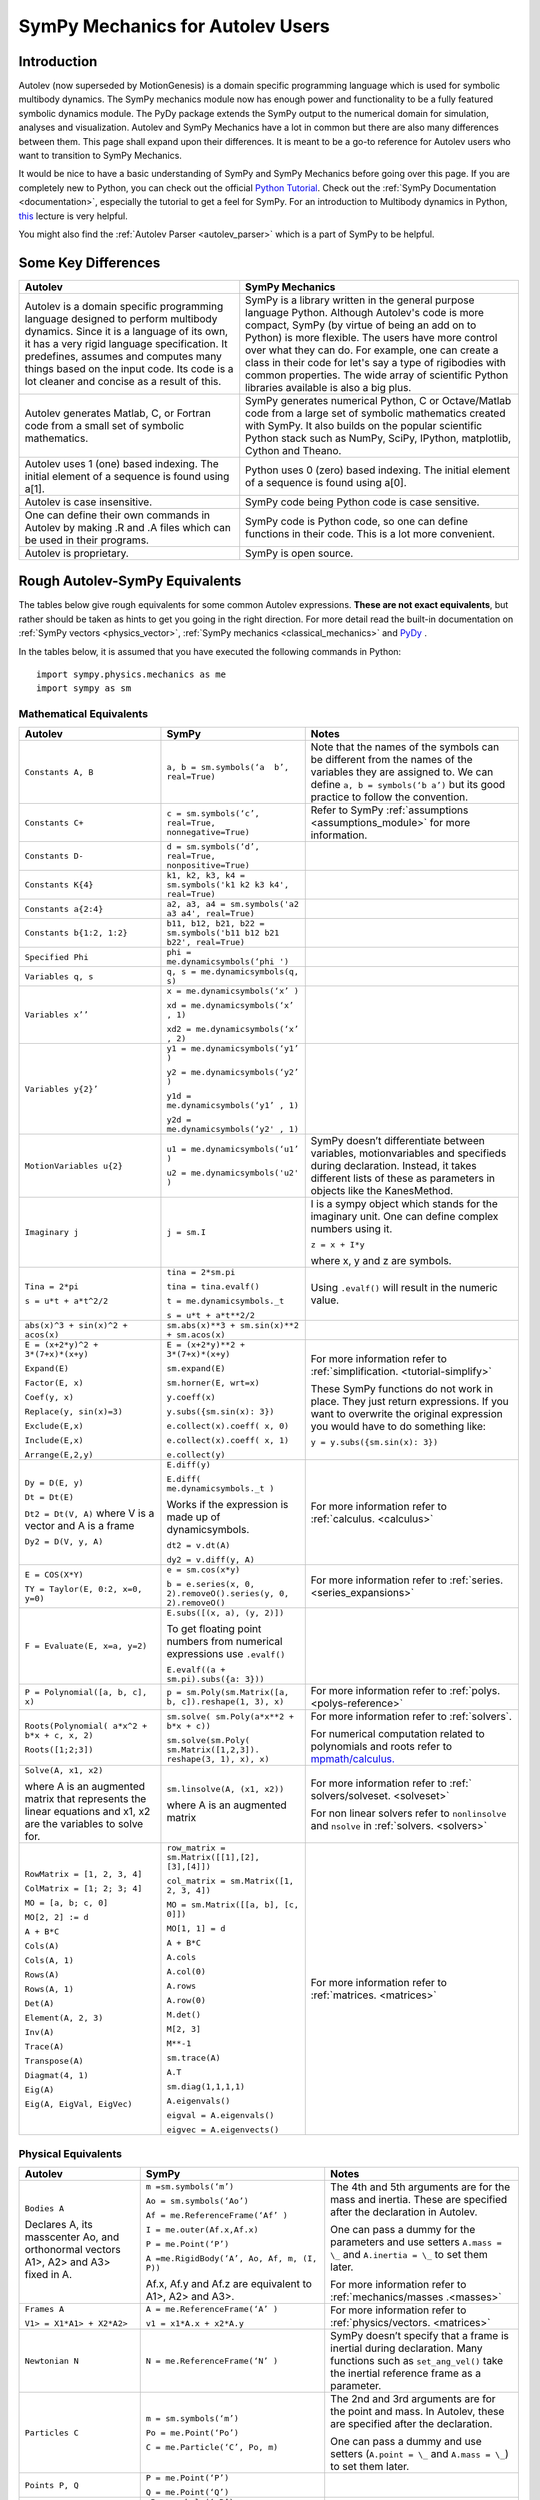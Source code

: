 .. _sympy_mechanics_for_autolev_users:

=================================
SymPy Mechanics for Autolev Users
=================================

Introduction
------------

Autolev (now superseded by MotionGenesis) is a domain specific programming
language which is used for symbolic multibody dynamics. The SymPy mechanics
module now has enough power and functionality to be a fully featured symbolic
dynamics module. The PyDy package extends the SymPy output to the numerical
domain for simulation, analyses and visualization. Autolev and SymPy Mechanics have
a lot in common but there are also many differences between them.
This page shall expand upon their differences. It is meant to be a go-to
reference for Autolev users who want to transition to SymPy Mechanics.

It would be nice to have a basic understanding of SymPy and SymPy Mechanics before
going over this page.
If you are completely new to Python, you can check out the official
`Python Tutorial <https://docs.python.org/3/tutorial/>`_.
Check out the :ref:`SymPy Documentation <documentation>`, especially
the tutorial to get a feel for SymPy.
For an introduction to Multibody dynamics in Python, `this <https://www.youtube.com/watch?v=mdo2NYtA-xY&t=6950s>`_
lecture is very helpful.

You might also find the :ref:`Autolev Parser <autolev_parser>` which is
a part of SymPy to be helpful.

Some Key Differences
------------------------

+-----------------------------------+-----------------------------------+
|          **Autolev**              |         **SymPy Mechanics**       |
+===================================+===================================+
||                                  ||                                  |
| Autolev is a domain specific      | SymPy is a library written in the |
| programming language designed to  | general purpose language Python.  |
| perform multibody dynamics. Since | Although Autolev's code is more   |
| it is a language of its own, it   | compact, SymPy (by virtue of being|
| has a very rigid language         | an add on to Python) is more      |
| specification. It predefines,     | flexible. The users have more     |
| assumes and computes              | control over what they can do. For|
| many things based on the          | example, one can create a class in|
| input code. Its code is a lot     | their code for let's say a type of|
| cleaner and concise as a result of| rigibodies with common            |
| this.                             | properties.                       |
|                                   | The wide array of scientific      |
|                                   | Python libraries available is also|
|                                   | a big plus.                       |
+-----------------------------------+-----------------------------------+
||                                  ||                                  |
| Autolev generates Matlab, C, or   | SymPy generates numerical Python, |
| Fortran code from a small set of  | C or Octave/Matlab code from a    |
| symbolic mathematics.             | large set of symbolic mathematics |
|                                   | created with SymPy. It also builds|
|                                   | on the popular scientific Python  |
|                                   | stack such as NumPy, SciPy,       |
|                                   | IPython, matplotlib, Cython and   |
|                                   | Theano.                           |
+-----------------------------------+-----------------------------------+
||                                  ||                                  |
| Autolev uses 1 (one) based        | Python uses 0 (zero) based        |
| indexing. The initial element of  | indexing. The initial element of  |
| a sequence is found using a[1].   | a sequence is found using a[0].   |
+-----------------------------------+-----------------------------------+
||                                  ||                                  |
| Autolev is case insensitive.      | SymPy code being Python code is   |
|                                   | case sensitive.                   |
+-----------------------------------+-----------------------------------+
||                                  ||                                  |
| One can define their own commands | SymPy code is Python code, so one |
| in Autolev by making .R and .A    | can define functions in their     |
| files which can be used in their  | code. This is a lot more          |
| programs.                         | convenient.                       |
+-----------------------------------+-----------------------------------+
||                                  ||                                  |
| Autolev is proprietary.           | SymPy is open source.             |
+-----------------------------------+-----------------------------------+

Rough Autolev-SymPy Equivalents
----------------------------------

The tables below give rough equivalents for some common Autolev
expressions. **These are not exact equivalents**, but rather should be
taken as hints to get you going in the right direction. For more detail
read the built-in documentation on :ref:`SymPy vectors <physics_vector>`,
:ref:`SymPy mechanics <classical_mechanics>` and
`PyDy <https://www.pydy.org/documentation.html>`_ .

In the tables below, it is assumed that you have executed the following
commands in Python:
::

    import sympy.physics.mechanics as me
    import sympy as sm

Mathematical Equivalents
~~~~~~~~~~~~~~~~~~~~~~~~~~~~

+-----------------------+-----------------------+-----------------------+
| **Autolev**           | **SymPy**             | **Notes**             |
+=======================+=======================+=======================+
||                      ||                      ||                      |
| ``Constants A, B``    | ``a, b =              | Note that the names   |
|                       | sm.symbols(‘a         | of the symbols can be |
|                       |  b’, real=True)``     | different from the    |
|                       |                       | names of the          |
|                       |                       | variables they are    |
|                       |                       | assigned to. We can   |
|                       |                       | define ``a, b =       |
|                       |                       | symbols(‘b a’)`` but  |
|                       |                       | its good practice to  |
|                       |                       | follow the            |
|                       |                       | convention.           |
+-----------------------+-----------------------+-----------------------+
||                      ||                      ||                      |
| ``Constants C+``      | ``c = sm.symbols(‘c’, | Refer to SymPy        |
|                       | real=True,            | :ref:`assumptions     |
|                       | nonnegative=True)``   | <assumptions_module>` |
|                       |                       | for more information. |
+-----------------------+-----------------------+-----------------------+
||                      ||                      ||                      |
| ``Constants D-``      | ``d = sm.symbols(‘d’, |                       |
|                       | real=True,            |                       |
|                       | nonpositive=True)``   |                       |
+-----------------------+-----------------------+-----------------------+
||                      ||                      ||                      |
| ``Constants K{4}``    | ``k1, k2, k3, k4 =    |                       |
|                       | sm.symbols('k1 k2 k3  |                       |
|                       | k4', real=True)``     |                       |
+-----------------------+-----------------------+-----------------------+
||                      ||                      ||                      |
| ``Constants a{2:4}``  | ``a2, a3, a4 =        |                       |
|                       | sm.symbols('a2 a3 a4',|                       |
|                       | real=True)``          |                       |
+-----------------------+-----------------------+-----------------------+
||                      ||                      ||                      |
| ``Constants           | ``b11, b12, b21, b22 =|                       |
| b{1:2, 1:2}``         | sm.symbols('b11 b12   |                       |
|                       | b21 b22', real=True)``|                       |
+-----------------------+-----------------------+-----------------------+
||                      ||                      ||                      |
| ``Specified Phi``     | ``phi =               |                       |
|                       | me.dynamicsymbols(‘phi|                       |
|                       | ')``                  |                       |
+-----------------------+-----------------------+-----------------------+
||                      ||                      ||                      |
| ``Variables q, s``    | ``q, s =              |                       |
|                       | me.dynamicsymbols(q,  |                       |
|                       | s)``                  |                       |
+-----------------------+-----------------------+-----------------------+
| ``Variables x’’``     | ``x =                 |                       |
|                       | me.dynamicsymbols(‘x’ |                       |
|                       | )``                   |                       |
|                       |                       |                       |
|                       | ``xd =                |                       |
|                       | me.dynamicsymbols(‘x’ |                       |
|                       | , 1)``                |                       |
|                       |                       |                       |
|                       | ``xd2 =               |                       |
|                       | me.dynamicsymbols(‘x’ |                       |
|                       | , 2)``                |                       |
+-----------------------+-----------------------+-----------------------+
| ``Variables y{2}’``   | ``y1 =                |                       |
|                       | me.dynamicsymbols(‘y1’|                       |
|                       | )``                   |                       |
|                       |                       |                       |
|                       | ``y2 =                |                       |
|                       | me.dynamicsymbols(‘y2’|                       |
|                       | )``                   |                       |
|                       |                       |                       |
|                       | ``y1d =               |                       |
|                       | me.dynamicsymbols(‘y1’|                       |
|                       | , 1)``                |                       |
|                       |                       |                       |
|                       | ``y2d =               |                       |
|                       | me.dynamicsymbols(‘y2'|                       |
|                       | , 1)``                |                       |
+-----------------------+-----------------------+-----------------------+
| ``MotionVariables     | ``u1 =                | SymPy doesn’t         |
| u{2}``                | me.dynamicsymbols(‘u1’| differentiate between |
|                       | )``                   | variables,            |
|                       |                       | motionvariables and   |
|                       | ``u2 =                | specifieds during     |
|                       | me.dynamicsymbols('u2'| declaration. Instead, |
|                       | )``                   | it takes different    |
|                       |                       | lists of these as     |
|                       |                       | parameters in objects |
|                       |                       | like the KanesMethod. |
+-----------------------+-----------------------+-----------------------+
| ``Imaginary j``       | ``j = sm.I``          | I is a sympy object   |
|                       |                       | which stands for the  |
|                       |                       | imaginary unit. One   |
|                       |                       | can define complex    |
|                       |                       | numbers using it.     |
|                       |                       |                       |
|                       |                       | ``z = x + I*y``       |
|                       |                       |                       |
|                       |                       | where x, y and z are  |
|                       |                       | symbols.              |
+-----------------------+-----------------------+-----------------------+
| ``Tina = 2*pi``       | ``tina = 2*sm.pi``    | Using ``.evalf()``    |
|                       |                       | will result in the    |
|                       | ``tina =              | numeric value.        |
|                       | tina.evalf()``        |                       |
|                       |                       |                       |
| ``s = u*t + a*t^2/2`` | ``t =                 |                       |
|                       | me.dynamicsymbols._t``|                       |
|                       |                       |                       |
|                       | ``s = u*t + a*t**2/2``|                       |
+-----------------------+-----------------------+-----------------------+
||                      ||                      ||                      |
| ``abs(x)^3 + sin(x)^2 | ``sm.abs(x)**3        |                       |
| + acos(x)``           | + sm.sin(x)**2 +      |                       |
|                       | sm.acos(x)``          |                       |
+-----------------------+-----------------------+-----------------------+
| ``E = (x+2*y)^2 +     | ``E = (x+2*y)**2 +    | For more information  |
| 3*(7+x)*(x+y)``       | 3*(7+x)*(x+y)``       | refer to              |
|                       |                       | :ref:`simplification. |
| ``Expand(E)``         | ``sm.expand(E)``      | <tutorial-simplify>`  |
|                       |                       |                       |
| ``Factor(E, x)``      | ``sm.horner(E,        |                       |
|                       | wrt=x)``              |                       |
|                       |                       |                       |
| ``Coef(y, x)``        | ``y.coeff(x)``        | These SymPy functions |
|                       |                       | do not work in place. |
| ``Replace(y,          | ``y.subs({sm.sin(x):  | They just return      |
| sin(x)=3)``           | 3})``                 | expressions. If you   |
|                       |                       | want to overwrite the |
| ``Exclude(E,x)``      | ``e.collect(x).coeff( | original expression   |
|                       | x, 0)``               | you would have to do  |
|                       |                       | something like:       |
| ``Include(E,x)``      | ``e.collect(x).coeff( |                       |
|                       | x, 1)``               | ``y =                 |
|                       |                       | y.subs({sm.sin(x):    |
| ``Arrange(E,2,y)``    | ``e.collect(y)``      | 3})``                 |
+-----------------------+-----------------------+-----------------------+
| ``Dy = D(E, y)``      | ``E.diff(y)``         | For more information  |
|                       |                       | refer to              |
| ``Dt = Dt(E)``        | ``E.diff(             | :ref:`calculus.       |
|                       | me.dynamicsymbols._t  | <calculus>`           |
|                       | )``                   |                       |
|                       |                       |                       |
|                       | Works if the          |                       |
|                       | expression is made up |                       |
|                       | of dynamicsymbols.    |                       |
| ``Dt2 = Dt(V, A)``    |                       |                       |
| where V is a vector   | ``dt2 = v.dt(A)``     |                       |
| and A is a frame      |                       |                       |
|                       |                       |                       |
| ``Dy2 = D(V, y, A)``  | ``dy2 = v.diff(y, A)``|                       |
|                       |                       |                       |
+-----------------------+-----------------------+-----------------------+
| ``E = COS(X*Y)``      | ``e = sm.cos(x*y)``   | For more information  |
|                       |                       | refer to :ref:`series.|
| ``TY = Taylor(E,      | ``b = e.series(x, 0,  | <series_expansions>`  |
| 0:2, x=0, y=0)``      | 2).removeO().series(y,|                       |
|                       | 0, 2).removeO()``     |                       |
|                       |                       |                       |
+-----------------------+-----------------------+-----------------------+
| ``F = Evaluate(E,     | ``E.subs([(x, a), (y, |                       |
| x=a, y=2)``           | 2)])``                |                       |
|                       |                       |                       |
|                       | To get floating point |                       |
|                       | numbers from numerical|                       |
|                       | expressions use       |                       |
|                       | ``.evalf()``          |                       |
|                       |                       |                       |
|                       | ``E.evalf((a +        |                       |
|                       | sm.pi).subs({a: 3}))``|                       |
+-----------------------+-----------------------+-----------------------+
| ``P = Polynomial([a,  | ``p =                 | For more information  |
| b, c], x)``           | sm.Poly(sm.Matrix([a, | refer to              |
|                       | b, c]).reshape(1, 3), | :ref:`polys.          |
|                       | x)``                  | <polys-reference>`    |
+-----------------------+-----------------------+-----------------------+
| ``Roots(Polynomial(   | ``sm.solve(           | For more information  |
| a*x^2 + b*x + c, x,   | sm.Poly(a*x**2 +      | refer to              |
| 2)``                  | b*x + c))``           | :ref:`solvers`.       |
|                       |                       |                       |
| ``Roots([1;2;3])``    | ``sm.solve(sm.Poly(   | For numerical         |
|                       | sm.Matrix([1,2,3]).   | computation related   |
|                       | reshape(3, 1), x),    | to polynomials and    |
|                       | x)``                  | roots refer to        |
|                       |                       | `mpmath/calculus. <htt|
|                       |                       | p://docs.s            |
|                       |                       | ympy.org/0.7.6/module |
|                       |                       | s/mpmath/calculus/pol |
|                       |                       | ynomials.html>`_      |
+-----------------------+-----------------------+-----------------------+
| ``Solve(A, x1, x2)``  | ``sm.linsolve(A,      | For more information  |
|                       | (x1, x2))``           | refer to              |
|                       |                       | :ref:`                |
| where A is an         | where A is an         | solvers/solveset.     |
| augmented matrix that | augmented matrix      | <solveset>`           |
| represents the linear |                       |                       |
| equations and x1, x2  |                       |                       |
| are the variables to  |                       | For non linear solvers|
| solve for.            |                       | refer to              |
|                       |                       | ``nonlinsolve`` and   |
|                       |                       | ``nsolve`` in         |
|                       |                       | :ref:`solvers.        |
|                       |                       | <solvers>`            |
+-----------------------+-----------------------+-----------------------+
| ``RowMatrix = [1, 2,  | ``row_matrix =        | For more information  |
| 3, 4]``               | sm.Matrix([[1],[2],   | refer to              |
|                       | [3],[4]])``           | :ref:`matrices.       |
|                       |                       | <matrices>`           |
| ``ColMatrix = [1; 2;  | ``col_matrix =        |                       |
| 3; 4]``               | sm.Matrix([1, 2, 3,   |                       |
|                       | 4])``                 |                       |
|                       |                       |                       |
| ``MO = [a, b; c, 0]`` | ``MO = sm.Matrix([[a, |                       |
|                       | b], [c, 0]])``        |                       |
|                       |                       |                       |
| ``MO[2, 2] := d``     | ``MO[1, 1] = d``      |                       |
|                       |                       |                       |
| ``A + B*C``           | ``A + B*C``           |                       |
|                       |                       |                       |
| ``Cols(A)``           | ``A.cols``            |                       |
|                       |                       |                       |
| ``Cols(A, 1)``        | ``A.col(0)``          |                       |
|                       |                       |                       |
| ``Rows(A)``           | ``A.rows``            |                       |
|                       |                       |                       |
| ``Rows(A, 1)``        | ``A.row(0)``          |                       |
|                       |                       |                       |
| ``Det(A)``            | ``M.det()``           |                       |
|                       |                       |                       |
| ``Element(A, 2, 3)``  | ``M[2, 3]``           |                       |
|                       |                       |                       |
| ``Inv(A)``            | ``M**-1``             |                       |
|                       |                       |                       |
| ``Trace(A)``          | ``sm.trace(A)``       |                       |
|                       |                       |                       |
| ``Transpose(A)``      | ``A.T``               |                       |
|                       |                       |                       |
| ``Diagmat(4, 1)``     | ``sm.diag(1,1,1,1)``  |                       |
|                       |                       |                       |
| ``Eig(A)``            | ``A.eigenvals()``     |                       |
|                       |                       |                       |
| ``Eig(A, EigVal,      | ``eigval =            |                       |
| EigVec)``             | A.eigenvals()``       |                       |
|                       |                       |                       |
|                       | ``eigvec =            |                       |
|                       | A.eigenvects()``      |                       |
+-----------------------+-----------------------+-----------------------+


Physical Equivalents
~~~~~~~~~~~~~~~~~~~~~~~~

+-----------------------+-----------------------+-----------------------+
| **Autolev**           | **SymPy**             | **Notes**             |
+=======================+=======================+=======================+
| ``Bodies A``          | ``m =sm.symbols(‘m’)``| The 4th and 5th       |
|                       |                       | arguments are for the |
| Declares A, its       | ``Ao =                | mass and inertia.     |
| masscenter Ao, and    | sm.symbols(‘Ao’)``    | These are specified   |
| orthonormal vectors   |                       | after the declaration |
| A1>, A2> and A3>      | ``Af =                | in Autolev.           |
| fixed in A.           | me.ReferenceFrame(‘Af’|                       |
|                       | )``                   |                       |
|                       |                       |                       |
|                       | ``I =                 | One can pass a dummy  |
|                       | me.outer(Af.x,Af.x)`` | for the parameters    |
|                       |                       | and use setters       |
|                       | ``P = me.Point(‘P’)`` | ``A.mass = \_`` and   |
|                       |                       | ``A.inertia = \_`` to |
|                       | ``A =me.RigidBody(‘A’,| set them later.       |
|                       | Ao, Af, m, (I, P))``  |                       |
|                       |                       |                       |
|                       | Af.x, Af.y and Af.z   | For more information  |
|                       | are equivalent to     | refer to              |
|                       | A1>, A2> and A3>.     | :ref:`mechanics/masses|
|                       |                       | .<masses>`            |
+-----------------------+-----------------------+-----------------------+
| ``Frames A``          | ``A =                 | For more information  |
|                       | me.ReferenceFrame(‘A’ | refer to              |
| ``V1> =               | )``                   | :ref:`physics/vectors.|
| X1*A1> + X2*A2>``     |                       | <matrices>`           |
|                       | ``v1 =                |                       |
|                       | x1*A.x + x2*A.y``     |                       |
+-----------------------+-----------------------+-----------------------+
| ``Newtonian N``       | ``N =                 | SymPy doesn’t specify |
|                       | me.ReferenceFrame(‘N’ | that a frame is       |
|                       | )``                   | inertial during       |
|                       |                       | declaration. Many     |
|                       |                       | functions such as     |
|                       |                       | ``set_ang_vel()`` take|
|                       |                       | the inertial          |
|                       |                       | reference frame as a  |
|                       |                       | parameter.            |
+-----------------------+-----------------------+-----------------------+
| ``Particles C``       | ``m =                 | The 2nd and 3rd       |
|                       | sm.symbols(‘m’)``     | arguments are for the |
|                       |                       | point and mass. In    |
|                       | ``Po =                | Autolev, these are    |
|                       | me.Point(‘Po’)``      | specified after the   |
|                       |                       | declaration.          |
|                       | ``C = me.Particle(‘C’,|                       |
|                       | Po, m)``              | One can pass a dummy  |
|                       |                       | and use setters       |
|                       |                       | (``A.point = \_`` and |
|                       |                       | ``A.mass = \_``) to   |
|                       |                       | set them later.       |
+-----------------------+-----------------------+-----------------------+
| ``Points P, Q``       | ``P = me.Point(‘P’)`` |                       |
|                       |                       |                       |
|                       | ``Q = me.Point(‘Q’)`` |                       |
+-----------------------+-----------------------+-----------------------+
| ``Mass B=mB``         | ``mB = symbols(‘mB’)``|                       |
|                       |                       |                       |
|                       | ``B.mass = mB``       |                       |
+-----------------------+-----------------------+-----------------------+
| ``Inertia B, I1, I2,  | ``I = me.inertia(Bf,  | For more information  |
| I3, I12, I23, I31``   | i1, i2, i3, i12, i23, | refer to the          |
|                       | i31)``                | :ref:`mechanics api.  |
|                       |                       | <part_bod>`           |
|                       | ``B.inertia = (I, P)``|                       |
|                       | where B is a          |                       |
|                       | rigidbody, Bf is the  |                       |
|                       | related frame and P is|                       |
|                       | the center of mass of |                       |
|                       | B.                    |                       |
|                       |                       |                       |
|                       | Inertia dyadics can   |                       |
|                       | also be formed using  |                       |
|                       | vector outer products.|                       |
|                       |                       |                       |
|                       | ``I =                 |                       |
|                       | me.outer(N.x, N.x)``  |                       |
+-----------------------+-----------------------+-----------------------+
| ``vec> = P_O_Q>/L``   | ``vec  =              | For more information  |
|                       | (Qo.pos_from(O))/L``  | refer to              |
| ``vec> =              |                       | :ref:`physics/vectors.|
| u1*N1> + u2*N2>``     | ``vec =               | <physics_vector>`     |
|                       | u1*N.x + u2*N.y``     |                       |
| ``Cross(a>, b>)``     |                       |                       |
|                       | ``cross(a, b)``       |                       |
| ``Dot(a>, b>)``       |                       |                       |
|                       | ``dot(a, b)``         |                       |
| ``Mag(v>)``           |                       |                       |
|                       | ``v.magnitude()``     |                       |
| ``Unitvec(v>)``       |                       |                       |
|                       | ``v.normalize()``     |                       |
|                       |                       |                       |
| ``DYAD>> = 3*A1>*A1> +| ``dyad =              |                       |
| A2>*A2> + 2*A3>*A3>`` | 3*me.outer(a.x        |                       |
|                       | ,a.x) + me.outer(a.y, |                       |
|                       | a.y) + 2*me.outer(a.z |                       |
|                       | ,a.z)``               |                       |
+-----------------------+-----------------------+-----------------------+
| ``P_O_Q> = LA*A1>``   | ``Q.point =           | For more information  |
|                       | O.locatenew(‘Qo’,     | refer to the          |
|                       | LA*A.x)``             | :ref:`kinematics api. |
|                       |                       | <kinematics>`         |
| ``P_P_Q> = LA*A1>``   | where A is a          |                       |
|                       | reference frame.      |                       |
|                       |                       |                       |
|                       | ``Q.point =           |                       |
|                       | P.point.locatenew(‘Qo | All these vector and  |
|                       | ’,                    | kinematic functions   |
|                       | LA*A.x)``             | are to be used on     |
|                       |                       | ``Point`` objects and |
|                       |                       | not ``Particle``      |
|                       |                       | objects so ``.point`` |
|                       |                       | must be used for      |
|                       |                       | particles.            |
+-----------------------+-----------------------+-----------------------+
| ``V_O_N> = u3*N.1> +  | ``O.set_vel(N, u1*N.x | The getter would be   |
| u4*N.2>``             | + u2*N.y)``           | ``O.vel(N)``.         |
|                       |                       |                       |
| ``Partials(V_O_N>,    | ``O.partial_velocity(N|                       |
| u3)``                 | , u3)``               |                       |
+-----------------------+-----------------------+-----------------------+
| ``A_O_N> = 0>``       | ``O.set_acc(N, 0)``   | The getter would be   |
|                       |                       | ``O.acc(N)``.         |
| Acceleration of point |                       |                       |
| O in reference frame  |                       |                       |
| N.                    |                       |                       |
+-----------------------+-----------------------+-----------------------+
| ``W_B_N> = qB’*B3>``  | ``B.set_ang_vel(N,    | The getter would be   |
|                       | qBd*Bf.z)``           | ``B.ang_vel_in(N)``.  |
| Angular velocity of   |                       |                       |
| body B in reference   | where Bf is the frame |                       |
| frame F.              | associated with the   |                       |
|                       | body B.               |                       |
+-----------------------+-----------------------+-----------------------+
| ``ALF_B_N> =Dt(W_B_N>,| ``B.set_ang_acc(N,    | The getter would be   |
| N)``                  | diff(B.ang_vel_in(N)  | ``B.ang_acc_in(N)``.  |
|                       | )``                   |                       |
| Angular acceleration  |                       |                       |
| of body B in          |                       |                       |
| reference frame N.    |                       |                       |
+-----------------------+-----------------------+-----------------------+
| ``Force_O> = F1*N1> + | In SymPy one should   |                       |
| F2*N2>``              | have a list which     |                       |
|                       | contains all the      |                       |
| ``Torque_A> =         | forces and torques.   |                       |
| -c*qA’*A3>``          |                       |                       |
|                       | ``fL.append((O, f1*N.x|                       |
|                       | + f2*N.y))``          |                       |
|                       |                       |                       |
|                       | where fL is the force |                       |
|                       | list.                 |                       |
|                       |                       |                       |
|                       | ``fl.append((A,       |                       |
|                       | -c*qAd*A.z))``        |                       |
+-----------------------+-----------------------+-----------------------+
| ``A_B = M``           | ``B.orient(A, 'DCM',  |                       |
| where M is a matrix   | M)`` where M is a     |                       |
| and A, B are frames.  | SymPy Matrix.         |                       |
|                       |                       |                       |
| ``D = A_B*2 + 1``     | ``D = A.dcm(B)*2 + 1``|                       |
+-----------------------+-----------------------+-----------------------+
| ``CM(B)``             | ``B.masscenter``      |                       |
+-----------------------+-----------------------+-----------------------+
| ``Mass(A,B,C)``       | ``A.mass + B.mass +   |                       |
|                       | C.mass``              |                       |
+-----------------------+-----------------------+-----------------------+
| ``V1pt(A,B,P,Q)``     | ``Q.v1pt_theory(P, A, | P and Q are assumed to|
|                       | B)``                  | be ``Point`` objects  |
|                       |                       | here. Remember to use |
|                       |                       | ``.point`` for        |
|                       |                       | particles.            |
+-----------------------+-----------------------+-----------------------+
| ``V2pts(A,B,P,Q)``    | ``Q.v2pt_theory(P, A, |                       |
|                       | B)``                  |                       |
+-----------------------+-----------------------+-----------------------+
| ``A1pt(A,B,P,Q)``     | ``Q.a1pt_theory(P, A, |                       |
|                       | B)``                  |                       |
+-----------------------+-----------------------+-----------------------+
| ``A2pts(A,B,P,Q)``    | ``Q.a2pt_theory(P, A, |                       |
|                       | B)``                  |                       |
+-----------------------+-----------------------+-----------------------+
| ``Angvel(A,B)``       | ``B.ang_vel_in(A)``   |                       |
+-----------------------+-----------------------+-----------------------+
| ``Simprot(A, B, 1,    | ``B.orient(A, ‘Axis’, |                       |
| qA)``                 | qA, A.x)``            |                       |
+-----------------------+-----------------------+-----------------------+
| ``Gravity(G*N1>)``    | ``fL.extend(gravity(  | In SymPy we must use a|
|                       | g*N.x, P1, P2, ...))``| forceList (here fL)   |
|                       |                       | which contains tuples |
|                       |                       | of the form ``(point, |
|                       |                       | force_vector)``. This |
|                       |                       | is passed to the      |
|                       |                       | ``kanes_equations()`` |
|                       |                       | method of the         |
|                       |                       | KanesMethod object.   |
+-----------------------+-----------------------+-----------------------+
| ``CM(O,P1,R)``        | ``me.functions.       |                       |
|                       | center_of_mass(o, p1, |                       |
|                       | r)``                  |                       |
+-----------------------+-----------------------+-----------------------+
| ``Force(P/Q, v>)``    | ``fL.append((P, -1*v),|                       |
|                       | (Q, v))``             |                       |
+-----------------------+-----------------------+-----------------------+
| ``Torque(A/B, v>)``   | ``fL.append((A, -1*v),|                       |
|                       | (B, v))``             |                       |
+-----------------------+-----------------------+-----------------------+
| ``Kindiffs(A, B ...)``| ``KM.kindiffdict()``  |                       |
+-----------------------+-----------------------+-----------------------+
| ``Momentum(option)``  | ``linear_momentum(N,  |                       |
|                       | B1, B2 ...)``         |                       |
|                       |                       |                       |
|                       | reference frame       |                       |
|                       | followed by one or    |                       |
|                       | more bodies           |                       |
|                       |                       |                       |
|                       | ``angular_momentum(O, |                       |
|                       | N, B1, B2 ...)``      |                       |
|                       |                       |                       |
|                       | point, reference      |                       |
|                       | frame followed by one |                       |
|                       | or more bodies        |                       |
+-----------------------+-----------------------+-----------------------+
| ``KE()``              | ``kinetic_energy(N,   |                       |
|                       | B1, B2 ...)``         |                       |
|                       |                       |                       |
|                       | reference frame       |                       |
|                       | followed by one or    |                       |
|                       | more bodies           |                       |
+-----------------------+-----------------------+-----------------------+
| ``Constrain(...)``    | ``velocity_constraints| For more details      |
|                       | = [...]``             | refer to              |
|                       |                       | :ref:`mechanics/kane  |
|                       | ``u_dependent =       | <kane_method>` and    |
|                       | [...]``               | the :ref:`kane api.   |
|                       |                       | <kane_lagrange>`      |
|                       | ``u_auxiliary =       |                       |
|                       | [...]``               |                       |
|                       |                       |                       |
|                       | These lists are       |                       |
|                       | passed to the         |                       |
|                       | KanesMethod object.   |                       |
+-----------------------+-----------------------+-----------------------+
| ``Fr()``              | ``KM = KanesMethod(f, | For more details      |
| ``FrStar()``          | q_ind, u_ind, kd_eqs, | refer to              |
|                       | q_dependent, configura| :ref:`mechanics/kane  |
|                       | tion_constraints, u_de| <kane_method>` and    |
|                       | pendent, velocity_cons| the :ref:`kane api.   |
|                       | traints, acceleration_| <kane_lagrange>`      |
|                       | constraints, u_auxilia|                       |
|                       | ry)``                 |                       |
|                       |                       |                       |
|                       | The KanesMethod       |                       |
|                       | object takes a        |                       |
|                       | reference frame       |                       |
|                       | followed by multiple  |                       |
|                       | lists as arguments.   |                       |
|                       |                       |                       |
|                       | ``(fr, frstar) =      |                       |
|                       | KM.kanes_equations(fL,|                       |
|                       | bL)`` where fL and bL |                       |
|                       | are lists of forces   |                       |
|                       | and bodies            |                       |
|                       | respectively.         |                       |
+-----------------------+-----------------------+-----------------------+

Numerical Evaluation and Visualization
----------------------------------------

Autolev’s CODE Option() command allows one to generate Matlab, C, or
Fortran code for numerical evaluation and visualization. Option can be
Dynamics, ODE, Nonlinear or Algebraic.

Numerical evaluation for dynamics can be achieved using PyDy. One can
pass in the KanesMethod object to the System class along with the values
for the constants, specifieds, initial conditions and time steps. The
equations of motion can then be integrated. The plotting is achieved
using matlplotlib. Here is an example from the `PyDy Documentation <https://www.pydy.org/documentation.html>`_
on how it is done::

    from numpy import array, linspace, sin
    from pydy.system import System

    sys = System(kane,
                 constants = {mass: 1.0, stiffness: 1.0,
                              damping: 0.2, gravity: 9.8},
                 specifieds = {force: lambda x, t: sin(t)},
                 initial_conditions = {position: 0.1, speed:-1.0},
                 times = linspace(0.0, 10.0, 1000))

    y = sys.integrate()

    import matplotlib.pyplot as plt
    plt.plot(sys.times, y)
    plt.legend((str(position), str(speed)))
    plt.show()

For information on all the things PyDy can accomplish refer to the
`PyDy Documentation <https://www.pydy.org/documentation.html>`_.

The tools in the PyDy workflow are :

-  `SymPy <https://sympy.org>`_: SymPy is a Python library for
    symbolic computation. It provides computer algebra capabilities
    either as a standalone application, as a library to other
    applications, or live on the web as SymPy Live or SymPy Gamma.

-  `NumPy <https://www.numpy.org/>`_: NumPy is a library for the
    Python programming language, adding support for large,
    multi-dimensional arrays and matrices, along with a large
    collection of high-level mathematical functions to operate on
    these arrays.

-  `SciPy <https://www.scipy.org/>`_: SciPy is an open source
    Python library used for scientific computing and technical
    computing. SciPy contains modules for optimization, linear
    algebra, integration, interpolation, special functions, FFT,
    signal and image processing, ODE solvers and other tasks common
    in science and engineering.

-  `IPython <https://ipython.org/>`_: IPython is a command shell
    for interactive computing in multiple programming languages,
    originally developed for the Python programming language, that
    offers introspection, rich media, shell syntax, tab completion,
    and history.

-  `Aesara <https://aesara.readthedocs.io/en/latest/>`_: Aesara is
    a numerical computation library for Python. In Aesara,
    computations are expressed using a NumPy-esque syntax and
    compiled to run efficiently on either CPU or GPU architectures.

-  `Cython <http://cython.org/>`_: Cython is a superset of the
    Python programming language, designed to give C-like performance
    with code that is mostly written in Python. Cython is a compiled
    language that generates CPython extension modules.

-  `matplotlib <https://matplotlib.org/>`_: matplotlib is a
    plotting library for the Python programming language and its
    numerical mathematics extension NumPy.

One will be able to write code equivalent to the Matlab, C or Fortran
code generated by Autolev using these scientific computing tools. It is
recommended to go over these modules to gain an understanding of
scientific computing with Python.

Links
----------

:ref:`SymPy Tutorial <tutorial>`

:ref:`SymPy Documentation <documentation>`

:ref:`SymPy Physics Vector
Documentation <physics_vector>`

:ref:`SymPy Mechanics
Documentation <classical_mechanics>`

`PyDy Documentation <https://www.pydy.org/documentation.html>`_

`MultiBody Dynamics with Python <https://www.youtube.com/watch?v=mdo2NYtA-xY>`_
